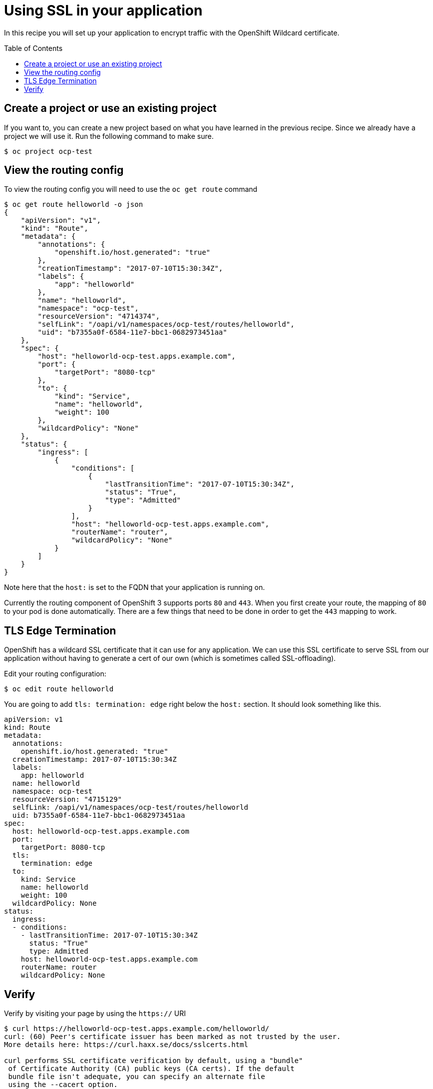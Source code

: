= Using SSL in your application
:toc: manual
:toc-placement: preamble

In this recipe you will set up your application to encrypt traffic with the OpenShift Wildcard certificate.

== Create a project or use an existing project

If you want to, you can create a new project based on what you have learned in the previous recipe. Since we already have a project we will use it. Run the following command to make sure.

[source, bash]
----
$ oc project ocp-test
----

== View the routing config

To view the routing config you will need to use the `oc get route` command

[source, json]
----
$ oc get route helloworld -o json
{
    "apiVersion": "v1",
    "kind": "Route",
    "metadata": {
        "annotations": {
            "openshift.io/host.generated": "true"
        },
        "creationTimestamp": "2017-07-10T15:30:34Z",
        "labels": {
            "app": "helloworld"
        },
        "name": "helloworld",
        "namespace": "ocp-test",
        "resourceVersion": "4714374",
        "selfLink": "/oapi/v1/namespaces/ocp-test/routes/helloworld",
        "uid": "b7355a0f-6584-11e7-bbc1-0682973451aa"
    },
    "spec": {
        "host": "helloworld-ocp-test.apps.example.com",
        "port": {
            "targetPort": "8080-tcp"
        },
        "to": {
            "kind": "Service",
            "name": "helloworld",
            "weight": 100
        },
        "wildcardPolicy": "None"
    },
    "status": {
        "ingress": [
            {
                "conditions": [
                    {
                        "lastTransitionTime": "2017-07-10T15:30:34Z",
                        "status": "True",
                        "type": "Admitted"
                    }
                ],
                "host": "helloworld-ocp-test.apps.example.com",
                "routerName": "router",
                "wildcardPolicy": "None"
            }
        ]
    }
}
----

Note here that the `host:` is set to the FQDN that your application is running on.

Currently the routing component of OpenShift 3 supports ports `80` and `443`. When you first create your route, the mapping of `80` to your pod is done automatically. There are a few things that need to be done in order to get the `443` mapping to work.

== TLS Edge Termination

OpenShift has a wildcard SSL certificate that it can use for any application. We can use this SSL certificate to serve SSL from our application without having to generate a cert of our own (which is sometimes called SSL-offloading).

Edit your routing configuration:

[source, bash]
----
$ oc edit route helloworld
----

You are going to add `tls: termination: edge` right below the `host:` section. It should look something like this.

[source, yaml]
----
apiVersion: v1
kind: Route
metadata:
  annotations:
    openshift.io/host.generated: "true"
  creationTimestamp: 2017-07-10T15:30:34Z
  labels:
    app: helloworld
  name: helloworld
  namespace: ocp-test
  resourceVersion: "4715129"
  selfLink: /oapi/v1/namespaces/ocp-test/routes/helloworld
  uid: b7355a0f-6584-11e7-bbc1-0682973451aa
spec:
  host: helloworld-ocp-test.apps.example.com
  port:
    targetPort: 8080-tcp
  tls:
    termination: edge
  to:
    kind: Service
    name: helloworld
    weight: 100
  wildcardPolicy: None
status:
  ingress:
  - conditions:
    - lastTransitionTime: 2017-07-10T15:30:34Z
      status: "True"
      type: Admitted
    host: helloworld-ocp-test.apps.example.com
    routerName: router
    wildcardPolicy: None
----

== Verify

Verify by visiting your page by using the `https://` URI

----
$ curl https://helloworld-ocp-test.apps.example.com/helloworld/
curl: (60) Peer's certificate issuer has been marked as not trusted by the user.
More details here: https://curl.haxx.se/docs/sslcerts.html

curl performs SSL certificate verification by default, using a "bundle"
 of Certificate Authority (CA) public keys (CA certs). If the default
 bundle file isn't adequate, you can specify an alternate file
 using the --cacert option.
If this HTTPS server uses a certificate signed by a CA represented in
 the bundle, the certificate verification probably failed due to a
 problem with the certificate (it might be expired, or the name might
 not match the domain name in the URL).
If you'd like to turn off curl's verification of the certificate, use
 the -k (or --insecure) option.
----

Congratulations!! In this exercise you have learned about service SSL from your application.

